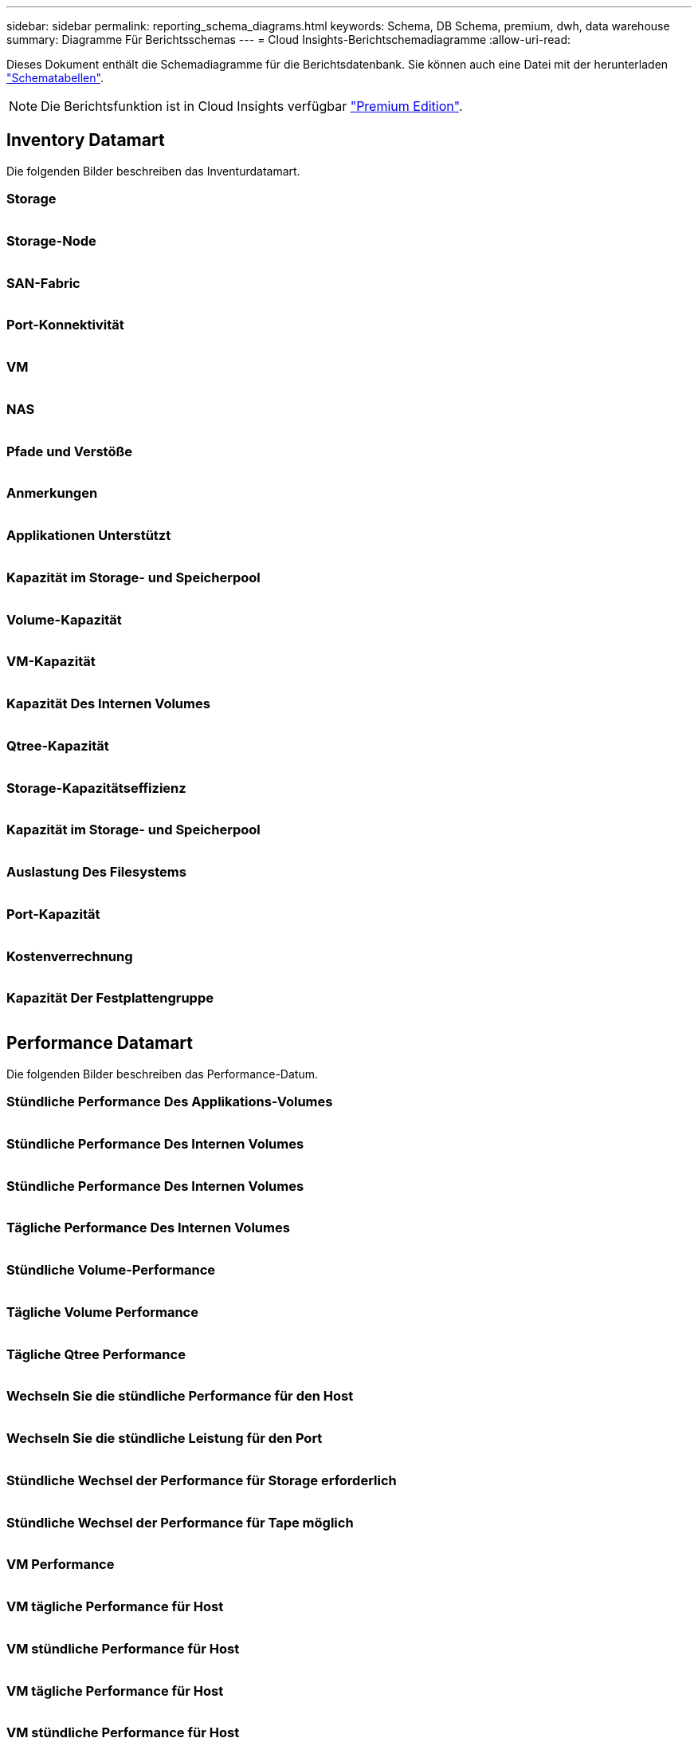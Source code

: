 ---
sidebar: sidebar 
permalink: reporting_schema_diagrams.html 
keywords: Schema, DB Schema, premium, dwh, data warehouse 
summary: Diagramme Für Berichtsschemas 
---
= Cloud Insights-Berichtschemadiagramme
:allow-uri-read: 


[role="lead"]
Dieses Dokument enthält die Schemadiagramme für die Berichtsdatenbank. Sie können auch eine Datei mit der herunterladen link:ci_reporting_database_schema.pdf["Schematabellen"].


NOTE: Die Berichtsfunktion ist in Cloud Insights verfügbar link:concept_subscribing_to_cloud_insights.html["Premium Edition"].



== Inventory Datamart

Die folgenden Bilder beschreiben das Inventurdatamart.



=== Storage

image:storage.png[""]



=== Storage-Node

image:storage_node.png[""]



=== SAN-Fabric

image:fabric.png[""]



=== Port-Konnektivität

image:connectivity.png[""]



=== VM

image:vm.png[""]



=== NAS

image:nas.png[""]



=== Pfade und Verstöße

image:logical.png[""]



=== Anmerkungen

image:annotations.png[""]



=== Applikationen Unterstützt

image:apps_annot.png[""]



=== Kapazität im Storage- und Speicherpool

image:Storage_and_Storage_Pool_Capacity_Fact.png[""]



=== Volume-Kapazität

image:Volume_Capacity.png[""]



=== VM-Kapazität

image:VM_Capacity_Fact.png[""]



=== Kapazität Des Internen Volumes

image:Internal_Volume_Capacity_Fact.png[""]



=== Qtree-Kapazität

image:Qtree_Capacity_Fact.png[""]



=== Storage-Kapazitätseffizienz

image:efficiency.png[""]



=== Kapazität im Storage- und Speicherpool

image:Storage_and_Storage_Pool_Capacity_Fact.png[""]



=== Auslastung Des Filesystems

image:fs_util.png[""]



=== Port-Kapazität

image:ports.png[""]



=== Kostenverrechnung

image:Chargeback_Fact.png[""]



=== Kapazität Der Festplattengruppe

image:Disk_Group_Capacity.png[""]



== Performance Datamart

Die folgenden Bilder beschreiben das Performance-Datum.



=== Stündliche Performance Des Applikations-Volumes

image:application_performance_fact.png[""]



=== Stündliche Performance Des Internen Volumes

image:host_performance_fact.png[""]



=== Stündliche Performance Des Internen Volumes

image:internal_volume_performance_fact.png[""]



=== Tägliche Performance Des Internen Volumes

image:internal_volume_daily_performance_fact.png[""]



=== Stündliche Volume-Performance

image:vmdk_hourly_performance_fact.png[""]



=== Tägliche Volume Performance

image:volume_daily_performance_fact.png[""]



=== Tägliche Qtree Performance

image:QtreeDailyPerformanceFact.png[""]



=== Wechseln Sie die stündliche Performance für den Host

image:switch_performance_for_host_hourly_fact.png[""]



=== Wechseln Sie die stündliche Leistung für den Port

image:switch_performance_for_port_hourly_fact.png[""]



=== Stündliche Wechsel der Performance für Storage erforderlich

image:switch_performance_for_storage_hourly_fact.png[""]



=== Stündliche Wechsel der Performance für Tape möglich

image:switch_performance_for_tape_hourly_fact.png[""]



=== VM Performance

image:vm_hourly_performance_fact.png[""]



=== VM tägliche Performance für Host

image:vm_daily_performance_fact.png[""]



=== VM stündliche Performance für Host

image:vm_hourly_performance_fact.png[""]



=== VM tägliche Performance für Host

image:vm_daily_performance_fact.png[""]



=== VM stündliche Performance für Host

image:vm_hourly_performance_fact.png[""]



=== VMDK tägliche Performance

image:vmdk_daily_performance_fact.png[""]



=== Stündliche VMDK-Performance

image:vmdk_hourly_performance_fact.png[""]



=== Stündliche Storage-Node-Performance

image:storage_node_hourly_performance_fact.png[""]



=== Tägliche Festplatten-Performance

image:disk_daily_performance_fact.png[""]



=== Stündliche Festplatten-Performance

image:disk_hourly_performance_fact.png[""]



== Kubernetes

image:k8s_schema.jpg["Kubernetes"]
